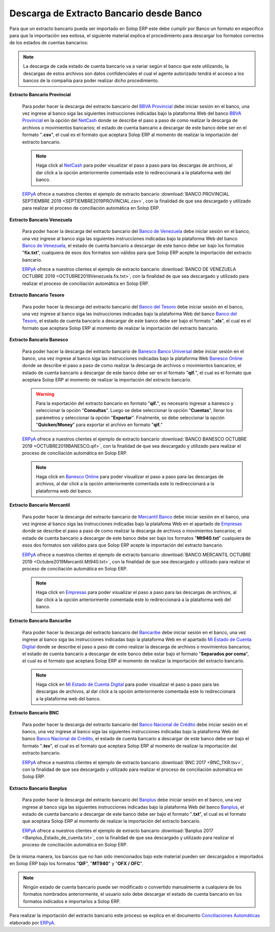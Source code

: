 .. _ERPyA: http://erpya.com
.. _BBVA Provincial: https://www.provincial.com/
.. _NetCash: https://www.provincial.com/empresas/nomina-empresas/net-cash.jsp#menu-1-7
.. _Banco de Venezuela: http://www.bancodevenezuela.com/
.. _Banco del Tesoro: http://www.bt.gob.ve/
.. _Banesco Banco Universal: https://www.banesco.com/
.. _Banesco Online: https://www.banesco.com/paginas-relacionadas/consulta-tu-estado-de-cuenta-en-banesconline
.. _Mercantil Banco: https://www.mercantilbanco.com/
.. _Empresas: https://www.mercantilbanco.com/mercprod/content/empresas/promociones/439051_ECD_emp.html
.. _Bancaribe: https://www.bancaribe.com.ve/
.. _Banco Nacional de Crédito: http://www.bnc.com.ve/
.. _Banplus: https://www.banplus.com/site/p_contenido.php
.. _Mi Estado de Cuenta Digital: https://www.bancaribe.com.ve/zona-de-informacion-para-cada-mercado/empresas/cuentas-empresas/mi-estado-de-cuenta-digital-empresas
.. _Conciliaciones Automáticas: https://docs.erpya.com/adempiere/open-items/automatic-conciliations/conciliation.html#importacion-de-extracto-bancario

.. _documento/descarga-extracto-bancario:

**Descarga de Extracto Bancario desde Banco**
=============================================

Para que un extracto bancario pueda ser importado en Solop ERP este debe cumplir por Banco un formato en específico para que la importación sea exitosa,  el siguiente material explica el procedimiento para descargar los formatos correctos de los estados de cuentas bancarios:

.. note::

    La descarga de cada estado de cuenta bancario va a variar según el banco que este utilizando, la descargas de estos archivos son datos confidenciales el cual el agente autorizado tendrá el acceso a los bancos de la compañía para poder realizar dicho procedimiento.

**Extracto Bancario Provincial**

    Para poder hacer la descarga del extracto bancario del `BBVA Provincial`_ debe iniciar sesión en el banco, una vez ingrese al banco siga las siguientes instrucciones indicadas bajo la plataforma Web del banco `BBVA Provincial`_ en la opción del `NetCash`_ donde se describe el paso a paso de como realizar la descarga de archivos o movimientos bancarios; el estado de cuenta bancario a descargar de este banco debe ser en el formato "**.csv**", el cual es el formato que aceptara Solop ERP al momento de realizar la importación del extracto bancario.

    .. note::

        Haga click al `NetCash`_ para poder visualizar el paso a paso para las descargas de archivos, al dar click a la opción anteriormente comentada este lo redireccionará a la plataforma web del banco.

    `ERPyA`_ ofrece a nuestros clientes el ejemplo de extracto bancario :download:`BANCO PROVINCIAL SEPTIEMBRE 2019 <SEPTIEMBRE2019PROVINCIAL.csv>`, con la finalidad de que sea descargado y utilizado para realizar el proceso de conciliación automática en Solop ERP.

**Extracto Bancario Venezuela**

    Para poder hacer la descarga del extracto bancario del `Banco de Venezuela`_ debe iniciar sesión en el banco, una vez ingrese al banco siga las siguientes instrucciones indicadas bajo la plataforma Web del banco `Banco de Venezuela`_, el estado de cuenta bancario a descargar de este banco debe ser bajo los formatos "**fix.txt**", cualquiera de esos dos formatos son válidos para que Solop ERP acepte la importación del extracto bancario.

    `ERPyA`_ ofrece a nuestros clientes el ejemplo de extracto bancario :download:`BANCO DE VENEZUELA OCTUBRE 2019 <OCTUBRE2019Venezuela.fix.txt>`, con la finalidad de que sea descargado y utilizado para realizar el proceso de conciliación automática en Solop ERP.

**Extracto Bancario Tesoro**

    Para poder hacer la descarga del extracto bancario del `Banco del Tesoro`_ debe iniciar sesión en el banco, una vez ingrese al banco siga las instrucciones indicadas bajo la plataforma Web del banco `Banco del Tesoro`_, el estado de cuenta bancario a descargar de este banco debe ser bajo el formato "**.xls**", el cual es el formato que aceptara Solop ERP al momento de realizar la importación del extracto bancario.

**Extracto Bancario Banesco**

    Para poder hacer la descarga del extracto bancario de `Banesco Banco Universal`_ debe iniciar sesión en el banco, una vez ingrese al banco siga las instrucciones indicadas bajo la plataforma Web `Banesco Online`_ donde se describe el paso a paso de como realizar la descarga de archivos o movimientos bancarios; el estado de cuenta bancario a descargar de este banco debe ser en el formato "**qif.**", el cual es el formato que aceptara Solop ERP al momento de realizar la importación del extracto bancario.

    .. warning::
    
        Para la exportación del extracto bancario en formato "**qif.**", es necesario ingresar a banesco y seleccionar la opción "**Consultas**". Luego se debe seleccionar la opción "**Cuentas**", llenar los parámetros y seleccionar la opción "**Exportar**". Finalmente, se debe seleccionar la opción "**Quicken/Money**" para exportar el archivo en formato "**qif.**"

    `ERPyA`_ ofrece a nuestros clientes el ejemplo de extracto bancario :download:`BANCO BANESCO OCTUBRE 2019 <OCTUBRE2019BANESCO.qif>`, con la finalidad de que sea descargado y utilizado para realizar el proceso de conciliación automática en Solop ERP.

    .. note::

        Haga click en `Banesco Online`_ para poder visualizar el paso a paso para las descargas de archivos, al dar click a la opción anteriormente comentada este lo redireccionará a la plataforma web del banco.

**Extracto Bancario Mercantil**

    Para poder hacer la descarga del extracto bancario de `Mercantil Banco`_ debe iniciar sesión en el banco, una vez ingrese al banco siga las instrucciones indicadas bajo la platafoma Web en el apartado de `Empresas`_ donde se describe el paso a paso de como realizar la descarga de archivos o movimientos bancarios; el estado de cuenta bancario a descargar de este banco debe ser bajo los formatos "**Mt940.txt**" cualquiera de esos dos formatos son válidos para que Solop ERP acepte la importación del extracto bancario.

    `ERPyA`_ ofrece a nuestros clientes el ejemplo de extracto bancario :download:`BANCO MERCANTIL OCTUBRE 2019 <Octubre2019Mercantil.Mt940.txt>`, con la finalidad de que sea descargado y utilizado para realizar el proceso de conciliación automática en Solop ERP.

    .. note::

        Haga click en `Empresas`_ para poder visualizar el paso a paso para las descargas de archivos, al dar click a la opción anteriormente comentada este lo redireccionará a la plataforma web del banco.

**Extracto Bancario Bancaribe**

    Para poder hacer la descarga del extracto bancario del `Bancaribe`_ debe iniciar sesión en el banco, una vez ingrese al banco siga las instrucciones indicadas bajo la plataforma Web en el apartado `Mi Estado de Cuenta Digital`_ donde se describe el paso a paso de como realizar la descarga de archivos o movimientos bancarios; el estado de cuenta bancario a descargar de este banco debe estar bajo el formato "**Separados por coma**", el cual es el formato que aceptara Solop ERP al momento de realizar la importación del extracto bancario.

    .. note::

        Haga click en `Mi Estado de Cuenta Digital`_ para poder visualizar el paso a paso para las descargas de archivos, al dar click a la opción anteriormente comentada este lo redireccionará a la plataforma web del banco.

**Extracto Bancario BNC**

    Para poder hacer la descarga del extracto bancario del `Banco Nacional de Crédito`_ debe iniciar sesión en el banco, una vez ingrese al banco siga las siguientes instrucciones indicadas bajo la plataforma Web del banco `Banco Nacional de Crédito`_, el estado de cuenta bancario a descargar de este banco debe ser bajo el formato "**.tsv**", el cual es el formato que aceptara Solop ERP al momento de realizar la importación del extracto bancario.

    `ERPyA`_ ofrece a nuestros clientes el ejemplo de extracto bancario :download:`BNC 2017 <BNC_TKR.tsv>`, con la finalidad de que sea descargado y utilizado para realizar el proceso de conciliación automática en Solop ERP.

**Extracto Bancario Banplus**

    Para poder hacer la descarga del extracto bancario del `Banplus`_ debe iniciar sesión en el banco, una vez ingrese al banco siga las siguientes instrucciones indicadas bajo la plataforma Web del banco `Banplus`_, el estado de cuenta bancario a descargar de este banco debe ser bajo el formato "**.txt**", el cual es el formato que aceptara Solop ERP al momento de realizar la importación del extracto bancario.

    `ERPyA`_ ofrece a nuestros clientes el ejemplo de extracto bancario :download:`Banplus 2017 <Banplus_Estado_de_cuenta.txt>`, con la finalidad de que sea descargado y utilizado para realizar el proceso de conciliación automática en Solop ERP.


De la misma manera, los bancos que no han sido mencionados bajo este material pueden ser descargados e importados en Solop ERP bajo los formatos "**QIF**", "**MT940**" y "**OFX / OFC**".

.. note::

    Ningún estado de cuenta bancario puede ser modificado o convertido manualmente a cualquiera de los formatos nombrados anteriormente, el usuario solo debe descargar el estado de cuenta bancario en los formatos indicados e importarlos a Solop ERP.

Para realizar la importación del extracto bancario este proceso se explica en el documento `Conciliaciones Automáticas`_ elaborado por `ERPyA`_.
